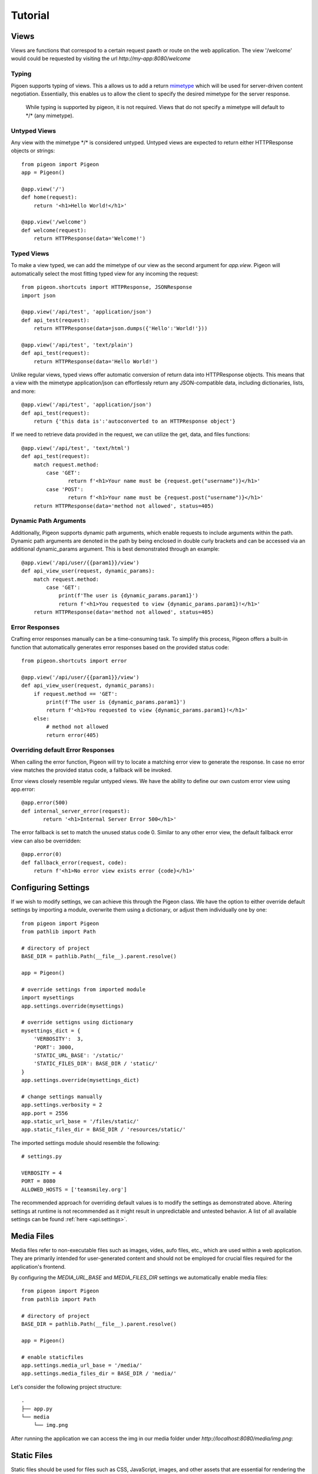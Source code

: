 Tutorial
========

Views
-----
Views are functions that correspod to a certain request pawth or route on the web application.
The view \'\/welcome\' would could be requested by visiting the url *http://my-app:8080/welcome*

Typing
******
Pigoen supports typing of views.
This a allows us to add a return `mimetype <https://developer.mozilla.org/en-US/docs/Web/HTTP/Basics_of_HTTP/MIME_types>`_ which will be used for server-driven content negotiation.
Essentially, this enables us to allow the client to specify the desired mimetype for the server response.

    While typing is supported by pigeon, it is not required.
    Views that do not specify a mimetype will default to \*/\* (any mimetype).

Untyped Views
*************
Any view with the mimetype \*/\* is considered untyped.
Untyped views are expected to return either HTTPResponse objects or strings::

    from pigeon import Pigeon
    app = Pigeon()

    @app.view('/')
    def home(request):
        return '<h1>Hello World!</h1>'

    @app.view('/welcome')
    def welcome(request):
        return HTTPResponse(data='Welcome!')

Typed Views
***********
To make a view typed, we can add the mimetype of our view as the second argument for `app.view`.
Pigeon will automatically select the most fitting typed view for any incoming the request::

    from pigeon.shortcuts import HTTPResponse, JSONResponse
    import json

    @app.view('/api/test', 'application/json')
    def api_test(request):
        return HTTPResponse(data=json.dumps({'Hello':'World!'}))

    @app.view('/api/test', 'text/plain')
    def api_test(request):
        return HTTPResponse(data='Hello World!')

Unlike regular views, typed views offer automatic conversion of return data into HTTPResponse objects.
This means that a view with the mimetype application/json can effortlessly return any JSON-compatible data, including dictionaries, lists, and more::

    @app.view('/api/test', 'application/json')
    def api_test(request):
        return {'this data is':'autoconverted to an HTTPResponse object'}

If we need to retrieve data provided in the request, we can utilize the get, data, and files functions::

    @app.view('/api/test', 'text/html')
    def api_test(request):
        match request.method:
            case 'GET':
	           return f'<h1>Your name must be {request.get("username")}</h1>'
            case 'POST':
	           return f'<h1>Your name must be {request.post("username")}</h1>'
        return HTTPResponse(data='method not allowed', status=405)

Dynamic Path Arguments
**********************
Additionally, Pigeon supports dynamic path arguments, which enable requests to include arguments within the path.
Dynamic path arguments are denoted in the path by being enclosed in double curly brackets and can be accessed via an additional dynamic_params argument.
This is best demonstrated through an example::

    @app.view('/api/user/{{param1}}/view')
    def api_view_user(request, dynamic_params):
        match request.method:
            case 'GET':
                print(f'The user is {dynamic_params.param1}')
                return f'<h1>You requested to view {dynamic_params.param1}!</h1>'
        return HTTPResponse(data='method not allowed', status=405)

Error Responses
***************
Crafting error responses manually can be a time-consuming task. To simplify this process, Pigeon offers a built-in function that automatically generates error responses based on the provided status code::

    from pigeon.shortcuts import error

    @app.view('/api/user/{{param1}}/view')
    def api_view_user(request, dynamic_params):
        if request.method == 'GET':
            print(f'The user is {dynamic_params.param1}')
            return f'<h1>You requested to view {dynamic_params.param1}!</h1>'
        else:
            # method not allowed
            return error(405)

Overriding default Error Responses
**********************************
When calling the error function, Pigeon will try to locate a matching error view to generate the response.
In case no error view matches the provided status code, a fallback will be invoked.

Error views closely resemble regular untyped views.
We have the ability to define our own custom error view using app.error::

    @app.error(500)
    def internal_server_error(request):
	   return '<h1>Internal Server Error 500</h1>'

The error fallback is set to match the unused status code 0.
Similar to any other error view, the default fallback error view can also be overridden::

    @app.error(0)
    def fallback_error(request, code):
        return f'<h1>No error view exists error {code}</h1>'


Configuring Settings
--------------------
If we wish to modify settings, we can achieve this through the Pigeon class.
We have the option to either override default settings by importing a module, overwrite them using a dictionary, or adjust them individually one by one::

    from pigeon import Pigeon
    from pathlib import Path

    # directory of project
    BASE_DIR = pathlib.Path(__file__).parent.resolve()

    app = Pigeon()

    # override settings from imported module
    import mysettings
    app.settings.override(mysettings)

    # override settigns using dictionary
    mysettings_dict = {
        'VERBOSITY':  3,
        'PORT': 3000,
        'STATIC_URL_BASE': '/static/'
        'STATIC_FILES_DIR': BASE_DIR / 'static/'
    }
    app.settings.override(mysettings_dict)

    # change settings manually
    app.settings.verbosity = 2
    app.port = 2556
    app.static_url_base = '/files/static/'
    app.static_files_dir = BASE_DIR / 'resources/static/'

The imported settings module should resemble the following::

    # settings.py

    VERBOSITY = 4
    PORT = 8080
    ALLOWED_HOSTS = ['teamsmiley.org']

The recommended approach for overriding default values is to modify the settings as demonstrated above.
Altering settings at runtime is not recommended as it might result in unpredictable and untested behavior.
A list of all available settings can be found :ref:`here <api.settings>`.

.. _tutorial.mediafiles:

Media Files
-----------
Media files refer to non-executable files such as images, vides, aufo files, etc., which are used within a web application.
They are primarily intended for user-generated content and should not be employed for crucial files required for the application's frontend.

By configuring the *MEDIA_URL_BASE* and *MEDIA_FILES_DIR* settings we automatically enable media files::

    from pigeon import Pigeon
    from pathlib import Path

    # directory of project
    BASE_DIR = pathlib.Path(__file__).parent.resolve()

    app = Pigeon()

    # enable staticfiles
    app.settings.media_url_base = '/media/'
    app.settings.media_files_dir = BASE_DIR / 'media/'

Let's consider the following project structure::

    .
    ├── app.py
    └── media
        └── img.png

After running the application we can access the img in our media folder under *http://localhost:8080/media/img.png*:

.. image:: ../_static/pages/tutorial/media_showcase.png
    :align: left
    :width: 100%

.. _tutorial.staticfiles:

Static Files
------------
Static files should be used for files such as CSS, JavaScript, images, and other assets that are essential for rendering the frontend of a web application.
Unlike media files, static files are typically not user-generated and should remain constant throughout the application's lifespan.
Pigeon will automatically load smaller static files into memory to allow for faster response times.

Much like media files, the handling of static files is effortlessly facilitated by configuring the *STATIC_URL_BASE* and *STATIC_FILES_DIR* settings.
By configuring these settings, static files will be automatically enabled::

    from pigeon import Pigeon
    from pathlib import Path

    # directory of project
    BASE_DIR = pathlib.Path(__file__).parent.resolve()

    app = Pigeon()

    # enable staticfiles
    app.settings.static_url_base = '/static/'
    app.settings.static_files_dir = BASE_DIR / 'static/'

Let's consider the following project structure::

    .
    ├── app.py
    └── static
        └── style.css

When running the application we access the css stylesheet under *http://localhost:8080/static/style.css*:

.. image:: ../_static/pages/tutorial/static_showcase.png
    :align: left
    :width: 100%

.. _tutorial.templating:

Templating
----------
Templates serve as pre-defined structures that allow us to dynamically generate HTML content.
They act as placeholders where dynamic data can be inserted before sending a response to a client's request.

Pigeon uses the jinja2 templating engine.
If you want to learn how to make your own templates, the documentation for writing jinja2 templates can be found `here <https://jinja.palletsprojects.com/en/3.1.x/templates/>`_.

To enable templates, we must specify a template directory using the *TEMPLATES_DIR* setting, which will automatically activate them.
It is important to ensure that all our templates are located within this designated directory, as otherwise, Pigeon will not be able to locate them::

    from pigeon import Pigeon
    from pathlib import Path

    # directory of project
    BASE_DIR = pathlib.Path(__file__).parent.resolve()

    app = Pigeon()

    # configure templates directory
    app.settings.templates_dir = BASE_DIR / 'templates/'

To make use of the templates we can utilize the *render* function::

    from pigeon.shortcuts import render

    @app.view('/thisisrendered/')
    def my_rendered_view(request):
        return render('path/to/template.html', context={'request':request})

